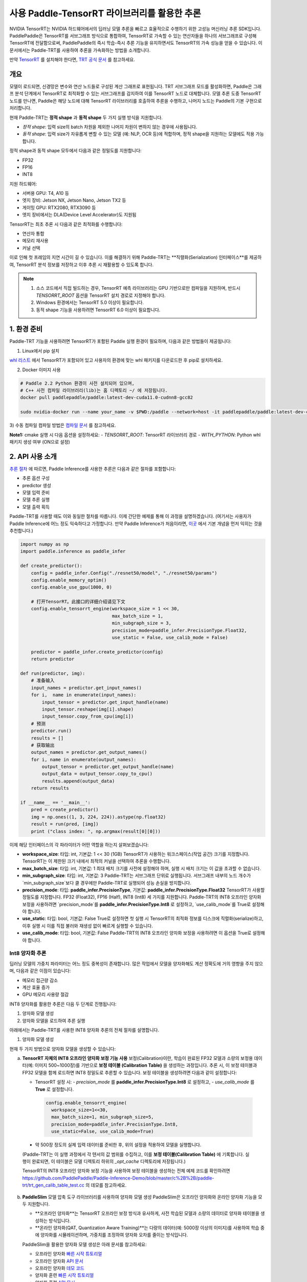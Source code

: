 사용 Paddle-TensorRT 라이브러리를 활용한 추론
===========================================

NVIDIA TensorRT는 NVIDIA 하드웨어에서의 딥러닝 모델 추론을 빠르고 효율적으로 수행하기 위한 고성능 머신러닝 추론 SDK입니다.  
PaddlePaddle은 TensorRT를 서브그래프 방식으로 통합하여, TensorRT로 가속할 수 있는 연산자들을 하나의 서브그래프로 구성해 TensorRT에 전달함으로써, PaddlePaddle의 즉시 학습-즉시 추론 기능을 유지하면서도 TensorRT의 가속 성능을 얻을 수 있습니다.  
이 문서에서는 Paddle-TRT를 사용하여 추론을 가속화하는 방법을 소개합니다.

만약 `TensorRT <https://developer.nvidia.com/nvidia-tensorrt-6x-download>`_ 를 설치해야 한다면, `TRT 공식 문서 <https://docs.nvidia.com/deeplearning/tensorrt/archives/tensorrt-601/tensorrt-install-guide/index.html>`_ 를 참고하세요.

개요
----

모델이 로드되면, 신경망은 변수와 연산 노드들로 구성된 계산 그래프로 표현됩니다.  
TRT 서브그래프 모드를 활성화하면, Paddle은 그래프 분석 단계에서 TensorRT로 최적화할 수 있는 서브그래프를 감지하여 이를 TensorRT 노드로 대체합니다.  
모델 추론 도중 TensorRT 노드를 만나면, Paddle은 해당 노드에 대해 TensorRT 라이브러리를 호출하여 추론을 수행하고, 나머지 노드는 Paddle의 기본 구현으로 처리합니다.

현재 Paddle-TRT는 **정적 shape** 과 **동적 shape** 두 가지 실행 방식을 지원합니다.

- *정적 shape*: 입력 size의 batch 차원을 제외한 나머지 차원이 변하지 않는 경우에 사용됩니다.
- *동적 shape*: 입력 size가 자유롭게 변할 수 있는 모델 (예: NLP, OCR 등)에 적합하며, 정적 shape을 지원하는 모델에도 적용 가능합니다.

정적 shape과 동적 shape 모두에서 다음과 같은 정밀도를 지원합니다:

- FP32
- FP16
- INT8

지원 하드웨어:

- 서버용 GPU: T4, A10 등
- 엣지 장비: Jetson NX, Jetson Nano, Jetson TX2 등
- 게이밍 GPU: RTX2080, RTX3090 등
- 엣지 장비에서는 DLA(Device Level Accelerator)도 지원됨

TensorRT는 최초 추론 시 다음과 같은 최적화를 수행합니다:

- 연산자 통합
- 메모리 재사용
- 커널 선택

이로 인해 첫 프레임의 지연 시간이 길 수 있습니다.  
이를 해결하기 위해 Paddle-TRT는 **직렬화(Serialization) 인터페이스**를 제공하여, TensorRT 분석 정보를 저장하고 이후 추론 시 재활용할 수 있도록 합니다.

.. note::

   1. 소스 코드에서 직접 빌드하는 경우, TensorRT 예측 라이브러리는 GPU 기반으로만 컴파일을 지원하며, 반드시 `TENSORRT_ROOT` 옵션을 TensorRT 설치 경로로 지정해야 합니다.
   2. Windows 환경에서는 TensorRT 5.0 이상이 필요합니다.
   3. 동적 shape 기능을 사용하려면 TensorRT 6.0 이상이 필요합니다.

1. 환경 준비
------------

Paddle-TRT 기능을 사용하려면 TensorRT가 포함된 Paddle 실행 환경이 필요하며, 다음과 같은 방법들이 제공됩니다:

1) Linux에서 pip 설치

`whl 리스트 <https://www.paddlepaddle.org.cn/inference/master/guides/install/download_lib.html>`_ 에서 TensorRT가 포함되어 있고 사용자의 환경에 맞는 whl 패키지를 다운로드한 후 pip로 설치하세요.

2) Docker 이미지 사용

.. code:: shell

    # Paddle 2.2 Python 환경이 사전 설치되어 있으며,
    # C++ 사전 컴파일 라이브러리(lib)는 홈 디렉토리 ~/ 에 저장됩니다.
    docker pull paddlepaddle/paddle:latest-dev-cuda11.0-cudnn8-gcc82

    sudo nvidia-docker run --name your_name -v $PWD:/paddle --network=host -it paddlepaddle/paddle:latest-dev-cuda11.0-cudnn8-gcc82 /bin/bash

3) 수동 컴파일  
컴파일 방법은 `컴파일 문서 <../user_guides/source_compile.html>`_ 를 참고하세요.

**Note1:** cmake 실행 시 다음 옵션을 설정하세요:  
- `TENSORRT_ROOT`: TensorRT 라이브러리 경로  
- `WITH_PYTHON`: Python whl 패키지 생성 여부 (ON으로 설정)

2. API 사용 소개
-----------------

`추론 절차 <https://paddleinference.paddlepaddle.org.cn/quick_start/workflow.html>`_ 에 따르면, Paddle Inference를 사용한 추론은 다음과 같은 절차를 포함합니다:

- 추론 옵션 구성
- predictor 생성
- 모델 입력 준비
- 모델 추론 실행
- 모델 출력 획득

Paddle-TRT를 사용할 때도 이와 동일한 절차를 따릅니다.  
이제 간단한 예제를 통해 이 과정을 설명하겠습니다.  
(여기서는 사용자가 Paddle Inference에 어느 정도 익숙하다고 가정합니다. 만약 Paddle Inference가 처음이라면, `이곳 <https://paddleinference.paddlepaddle.org.cn/quick_start/workflow.html>`_ 에서 기본 개념을 먼저 익히는 것을 추천합니다.)

.. code:: python

    import numpy as np
    import paddle.inference as paddle_infer
    
    def create_predictor():
        config = paddle_infer.Config("./resnet50/model", "./resnet50/params")
        config.enable_memory_optim()
        config.enable_use_gpu(1000, 0)
        
        # 打开TensorRT。此接口的详细介绍请见下文
        config.enable_tensorrt_engine(workspace_size = 1 << 30, 
                                      max_batch_size = 1, 
                                      min_subgraph_size = 3, 
                                      precision_mode=paddle_infer.PrecisionType.Float32, 
                                      use_static = False, use_calib_mode = False)

        predictor = paddle_infer.create_predictor(config)
        return predictor

    def run(predictor, img):
        # 准备输入
        input_names = predictor.get_input_names()
        for i,  name in enumerate(input_names):
            input_tensor = predictor.get_input_handle(name)
            input_tensor.reshape(img[i].shape)   
            input_tensor.copy_from_cpu(img[i])
        # 预测
        predictor.run()
        results = []
        # 获取输出
        output_names = predictor.get_output_names()
        for i, name in enumerate(output_names):
            output_tensor = predictor.get_output_handle(name)
            output_data = output_tensor.copy_to_cpu()
            results.append(output_data)
        return results

    if __name__ == '__main__':
        pred = create_predictor()
        img = np.ones((1, 3, 224, 224)).astype(np.float32)
        result = run(pred, [img])
        print ("class index: ", np.argmax(result[0][0]))


이제 해당 인터페이스의 각 파라미터가 어떤 역할을 하는지 살펴보겠습니다:

- **workspace_size**: 타입: int, 기본값: 1 << 30 (1GB)  
  TensorRT가 사용하는 워크스페이스(작업 공간) 크기를 지정합니다. TensorRT는 이 제한된 크기 내에서 최적의 커널을 선택하여 추론을 수행합니다.

- **max_batch_size**: 타입: int, 기본값: 1  
  최대 배치 크기를 사전에 설정해야 하며, 실행 시 배치 크기는 이 값을 초과할 수 없습니다.

- **min_subgraph_size**: 타입: int, 기본값: 3  
  Paddle-TRT는 서브그래프 단위로 실행됩니다. 서브그래프 내부의 노드 개수가 `min_subgraph_size`보다 클 경우에만 Paddle-TRT로 실행되어 성능 손실을 방지합니다.

- **precision_mode**: 타입: **paddle_infer.PrecisionType**, 기본값: **paddle_infer.PrecisionType.Float32**  
  TensorRT가 사용할 정밀도를 지정합니다. FP32 (Float32), FP16 (Half), INT8 (Int8) 세 가지를 지원합니다.  
  Paddle-TRT의 INT8 오프라인 양자화 보정을 사용하려면 `precision_mode`를 **paddle_infer.PrecisionType.Int8** 로 설정하고, `use_calib_mode`를 True로 설정해야 합니다.

- **use_static**: 타입: bool, 기본값: False  
  True로 설정하면 첫 실행 시 TensorRT의 최적화 정보를 디스크에 직렬화(serialize)하고, 이후 실행 시 이를 직접 불러와 재생성 없이 빠르게 실행할 수 있습니다.

- **use_calib_mode**: 타입: bool, 기본값: False  
  Paddle-TRT의 INT8 오프라인 양자화 보정을 사용하려면 이 옵션을 True로 설정해야 합니다.

Int8 양자화 추론
>>>>>>>>>>>>>>>

딥러닝 모델의 가중치 파라미터는 어느 정도 중복성이 존재합니다. 많은 작업에서 모델을 양자화해도 계산 정확도에 거의 영향을 주지 않으며, 다음과 같은 이점이 있습니다:

- 메모리 접근량 감소
- 계산 효율 증가
- GPU 메모리 사용량 절감

INT8 양자화를 활용한 추론은 다음 두 단계로 진행됩니다:

1. 양자화 모델 생성
2. 양자화 모델을 로드하여 추론 실행

아래에서는 Paddle-TRT를 사용한 INT8 양자화 추론의 전체 절차를 설명합니다.

1. 양자화 모델 생성

현재 두 가지 방법으로 양자화 모델을 생성할 수 있습니다:

a. **TensorRT 자체의 INT8 오프라인 양자화 보정 기능 사용**  
   보정(Calibration)이란, 학습이 완료된 FP32 모델과 소량의 보정용 데이터(예: 이미지 500~1000장)를 기반으로 **보정 테이블 (Calibration Table)** 을 생성하는 과정입니다.  
   추론 시, 이 보정 테이블과 FP32 모델을 함께 로드하면 INT8 정밀도로 추론할 수 있습니다.  
   보정 테이블을 생성하려면 다음과 같이 설정합니다:

   - TensorRT 설정 시:
     - `precision_mode` 를 **paddle_infer.PrecisionType.Int8** 로 설정하고,
     - `use_calib_mode` 를 **True** 로 설정합니다.

    .. code:: python

      config.enable_tensorrt_engine(
        workspace_size=1<<30,
        max_batch_size=1, min_subgraph_size=5,
        precision_mode=paddle_infer.PrecisionType.Int8,
        use_static=False, use_calib_mode=True)

  - 약 500장 정도의 실제 입력 데이터를 준비한 후, 위의 설정을 적용하여 모델을 실행합니다.  
  (Paddle-TRT는 이 실행 과정에서 각 텐서의 값 범위를 수집하고, 이를 **보정 테이블(Calibration Table)** 에 기록합니다. 실행이 완료되면, 이 테이블은 모델 디렉토리 하위의 `_opt_cache` 디렉토리에 저장됩니다.)

  TensorRT의 INT8 오프라인 양자화 보정 기능을 사용하여 보정 테이블을 생성하는 전체 예제 코드를 확인하려면  
  `<https://github.com/PaddlePaddle/Paddle-Inference-Demo/blob/master/c%2B%2B/paddle-trt/trt_gen_calib_table_test.cc>`_ 의 데모를 참고하세요.

b. **PaddleSlim** 모델 압축 도구 라이브러리를 사용하여 양자화 모델 생성  
   PaddleSlim은 오프라인 양자화와 온라인 양자화 기능을 모두 지원합니다.

   - **오프라인 양자화**는 TensorRT 오프라인 보정 방식과 유사하게, 사전 학습된 모델과 소량의 데이터로 양자화 테이블을 생성하는 방식입니다.
   - **온라인 양자화(QAT, Quantization Aware Training)**는 다량의 데이터(예: 5000장 이상의 이미지)를 사용하여 학습 중에 양자화를 시뮬레이션하며, 가중치를 조정하여 양자화 오차를 줄이는 방식입니다.

   PaddleSlim을 활용한 양자화 모델 생성은 아래 문서를 참고하세요:

   - 오프라인 양자화 `빠른 시작 튜토리얼 <https://paddlepaddle.github.io/PaddleSlim/quick_start/quant_post_tutorial.html>`_
   - 오프라인 양자화 `API 문서 <https://paddlepaddle.github.io/PaddleSlim/api_cn/quantization_api.html#quant-post>`_
   - 오프라인 양자화 `데모 코드 <https://github.com/PaddlePaddle/PaddleSlim/tree/release/1.1.0/demo/quant/quant_post>`_
   - 양자화 훈련 `빠른 시작 튜토리얼 <https://github.com/PaddlePaddle/PaddleSlim/blob/develop/docs/zh_cn/quick_start/dygraph/dygraph_quant_aware_training_tutorial.md>`_
   - 양자화 훈련 `API 문서 <https://paddlepaddle.github.io/PaddleSlim/api_cn/quantization_api.html#quant-aware>`_
   - 양자화 훈련 `데모 코드 <https://github.com/PaddlePaddle/PaddleSlim/tree/release/1.1.0/demo/quant/quant_aware>`_

오프라인 양자화의 장점은 재학습이 필요 없어 간단하고 사용이 쉬우며, 단점은 정밀도가 약간 감소할 수 있다는 점입니다.  
반면, 양자화 훈련은 정밀도 손실이 적지만 모델 재학습이 필요하기 때문에 사용 진입 장벽이 다소 높습니다.  
실제 사용에서는 먼저 **TensorRT의 오프라인 양자화 보정 기능**으로 양자화 모델을 생성해보고, 정밀도가 부족할 경우 **PaddleSlim**으로 모델을 재양자화하는 것을 추천합니다.

2. 양자화 모델을 로드하여 Int8 예측 수행
----------------------------------------

양자화 모델을 로드하여 Int8 추론을 수행하려면 TensorRT 설정 시 다음과 같이 지정해야 합니다:

- **precision_mode** 를 **paddle_infer.PrecisionType.Int8** 으로 설정합니다.

만약 사용 중인 양자화 모델이 TensorRT 오프라인 보정을 통해 생성된 모델이라면, 다음도 함께 설정해야 합니다:

- **use_calib_mode** 를 **True** 로 설정합니다.

  .. code:: python

    config.enable_tensorrt_engine(
      workspace_size=1<<30,
      max_batch_size=1, min_subgraph_size=5,
      precision_mode=paddle_infer.PrecisionType.Int8,
      use_static=False, use_calib_mode=True)

전체 데모는 `여기 <https://github.com/PaddlePaddle/Paddle-Inference-Demo/tree/master/c%2B%2B/paddle-trt/README.md#%E5%8A%A0%E8%BD%BD%E6%A0%A1%E5%87%86%E8%A1%A8%E6%89%A7%E8%A1%8Cint8%E9%A2%84%E6%B5%8B>`_ 를 참고하세요.

사용 중인 양자화 모델이 **PaddleSlim**에서 생성된 경우에는  
**use_calib_mode** 를 **False** 로 설정해야 합니다.


  .. code:: python

    config.enable_tensorrt_engine(
      workspace_size=1<<30,
      max_batch_size=1, min_subgraph_size=5,
      precision_mode=paddle_infer.PrecisionType.Int8,
      use_static=False, use_calib_mode=False)

전체 데모는 `여기 <https://github.com/PaddlePaddle/Paddle-Inference-Demo/tree/master/c%2B%2B/paddle-trt/README.md#%E4%B8%89%E4%BD%BF%E7%94%A8trt-%E5%8A%A0%E8%BD%BDpaddleslim-int8%E9%87%8F%E5%8C%96%E6%A8%A1%E5%9E%8B%E9%A2%84%E6%B5%8B>`_ 를 참고하세요.

Dynamic shape 실행
>>>>>>>>>>>>>>>>>>>

Paddle 1.8 버전부터 TRT 서브그래프에 대해 **Dynamic shape** 기능을 지원합니다.  
사용하는 인터페이스는 아래와 같습니다:

.. code:: python

	config.enable_tensorrt_engine(
		workspace_size = 1<<30,
		max_batch_size=1, min_subgraph_size=5,
		precision_mode=paddle_infer.PrecisionType.Float32,
		use_static=False, use_calib_mode=False)
		  
	min_input_shape = {"image":[1,3, 10, 10]}
	max_input_shape = {"image":[1,3, 224, 224]}
	opt_input_shape = {"image":[1,3, 100, 100]}

	config.set_trt_dynamic_shape_info(min_input_shape, max_input_shape, opt_input_shape)



위 사용 방식에서 알 수 있듯이, `config.enable_tensorrt_engine` 인터페이스를 호출한 후,  
새롭게 추가된 `config.set_trt_dynamic_shape_info` 인터페이스를 사용해야 합니다.

이 인터페이스는 모델 입력의 최소(min), 최대(max), 최적(opt) shape를 설정하는 데 사용됩니다.  
여기서 "최적(opt) shape"는 최소와 최대 사이의 값으로 설정되며, 추론 초기화 시 해당 shape를 기준으로 연산자(op)의 최적 커널(kernel)을 선택하게 됩니다.

`config.set_trt_dynamic_shape_info` 인터페이스를 호출하면, 예측기는 TRT 서브그래프에 대해 **동적 입력 모드(Dynamic Shape Mode)** 를 활성화하게 되며,  
실행 중에는 설정된 최소~최대 shape 범위 내의 어떤 입력도 받을 수 있습니다.

3. 테스트 예제
-------------

GitHub에서는 TRT 서브그래프 추론 사용을 보여주는 다양한 예제를 제공합니다:

- **Python 예제**: `링크 <https://github.com/PaddlePaddle/Paddle-Inference-Demo/tree/master/python/paddle_trt>`_
- **C++ 예제**: `링크 <https://github.com/PaddlePaddle/Paddle-Inference-Demo/tree/master/c%2B%2B/paddle-trt>`_

4. Paddle-TRT 서브그래프 실행 원리
-------------------------------

PaddlePaddle은 TensorRT를 서브그래프 방식으로 통합하여 사용합니다.  
모델이 로드되면, 신경망은 변수와 연산 노드로 구성된 계산 그래프(computational graph)로 표현됩니다.  
Paddle TensorRT의 기능은 이 전체 그래프를 스캔하여 TensorRT로 최적화할 수 있는 서브그래프를 찾아 해당 부분을 TensorRT 노드로 대체하는 것입니다.

모델 추론 중 TensorRT 노드를 만나면, Paddle은 TensorRT 라이브러리를 호출하여 해당 노드를 실행하고, 나머지 노드는 Paddle의 기본 연산으로 처리됩니다.

TensorRT는 추론 중 다음과 같은 최적화를 수행합니다:

- 연산자(Op)의 **가로 및 세로 방향 병합 (fuse)**  
- 불필요한 연산자 제거 (op 제거)  
- 특정 플랫폼에 최적화된 커널(kernel) 선택  

이러한 최적화는 모델 추론 속도를 상당히 향상시킬 수 있습니다.

아래 그림은 간단한 모델을 통해 이 과정을 시각적으로 보여줍니다:

**원본 네트워크**

    .. image:: https://raw.githubusercontent.com/NHZlX/FluidDoc/add_trt_doc/doc/fluid/user_guides/howto/inference/image/model_graph_original.png

**변환된 네트워크**

    .. image:: https://raw.githubusercontent.com/NHZlX/FluidDoc/add_trt_doc/doc/fluid/user_guides/howto/inference/image/model_graph_trt.png

위 원본 네트워크에서 다음과 같은 색상 표현을 볼 수 있습니다:

- **녹색 노드**: TensorRT가 지원하는 노드
- **빨간색 노드**: 네트워크 내 변수
- **노란색 노드**: PaddlePaddle만이 처리할 수 있는 노드 (TensorRT가 지원하지 않음)

원본 네트워크의 녹색 노드들은 추출되어 하나의 서브그래프로 통합되고, 변환된 네트워크에서는 **block-25**라는 단일 TensorRT 노드로 대체됩니다.  
추론 중 이 노드에 도달하면, Paddle은 TensorRT 라이브러리를 호출하여 이 노드를 실행하게 됩니다.

